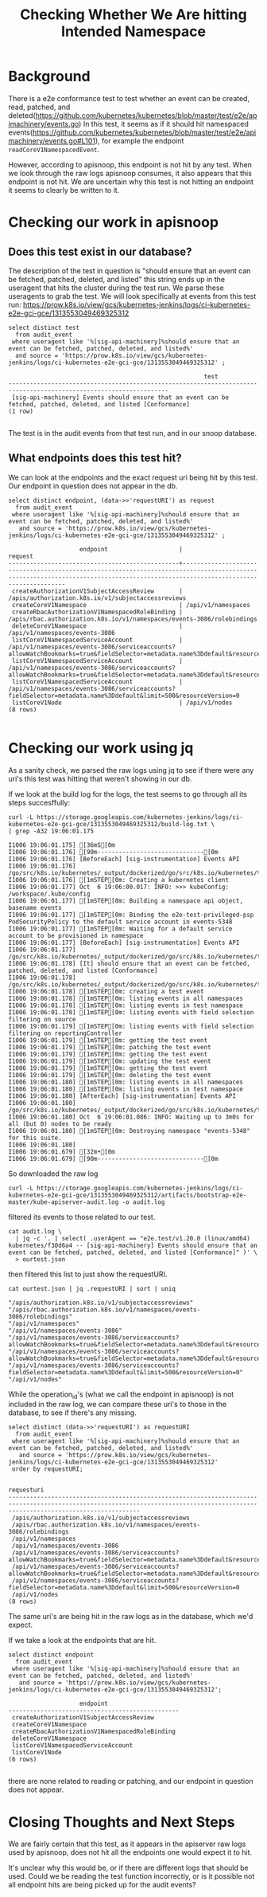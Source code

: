 #+TITLE: Checking Whether We Are hitting Intended Namespace

* Background
  There is a e2e conformance test to test whether an event can be created, read, patched, and deleted(https://github.com/kubernetes/kubernetes/blob/master/test/e2e/apimachinery/events.go)
  In this test, it seems as if it should hit namespaced events(https://github.com/kubernetes/kubernetes/blob/master/test/e2e/apimachinery/events.go#L101), for example the endpoint
  ~readCoreV1NamespacedEvent~.

  However, according to apisnoop, this endpoint is not hit by any test.  When we look through the raw logs apisnoop consumes, it also appears that this endpoint is not hit.  We are uncertain why this test is not hitting an endpoint it seems to clearly be written to it.

* Checking our work in apisnoop
**  Does this test exist in our database?
   The description of the test in question is "should ensure that an event can be fetched, patched, deleted, and listed"
   this string ends up in the useragent that hits the cluster during the test run.  We parse these useragents to grab the test.
   We will look specifically at events from this test run: https://prow.k8s.io/view/gcs/kubernetes-jenkins/logs/ci-kubernetes-e2e-gci-gce/1313553049469325312


   #+begin_src sql-mode :exports both
          select distinct test
            from audit_event
           where useragent like '%[sig-api-machinery]%should ensure that an event can be fetched, patched, deleted, and listed%'
            and source = 'https://prow.k8s.io/view/gcs/kubernetes-jenkins/logs/ci-kubernetes-e2e-gci-gce/1313553049469325312' ;
   #+end_src

   #+RESULTS:
   #+begin_SRC example
                                                          test
   -------------------------------------------------------------------------------------------------------------------
    [sig-api-machinery] Events should ensure that an event can be fetched, patched, deleted, and listed [Conformance]
   (1 row)

   #+end_SRC

   The test is in the audit events from that test run, and in our snoop database.

** What endpoints does this test hit?

   We can look at the endpoints and the exact request uri being hit by this test.  Our endpoint in question does not appear in the db.
  #+begin_src sql-mode :exports both
    select distinct endpoint, (data->>'requestURI') as request
      from audit_event
     where useragent like '%[sig-api-machinery]%should ensure that an event can be fetched, patched, deleted, and listed%'
       and source = 'https://prow.k8s.io/view/gcs/kubernetes-jenkins/logs/ci-kubernetes-e2e-gci-gce/1313553049469325312' ;
  #+end_src

  #+RESULTS:
  #+begin_SRC example
                      endpoint                    |                                                                                     request
  ------------------------------------------------+---------------------------------------------------------------------------------------------------------------------------------------------------------------------------------
   createAuthorizationV1SubjectAccessReview       | /apis/authorization.k8s.io/v1/subjectaccessreviews
   createCoreV1Namespace                          | /api/v1/namespaces
   createRbacAuthorizationV1NamespacedRoleBinding | /apis/rbac.authorization.k8s.io/v1/namespaces/events-3086/rolebindings
   deleteCoreV1Namespace                          | /api/v1/namespaces/events-3086
   listCoreV1NamespacedServiceAccount             | /api/v1/namespaces/events-3086/serviceaccounts?allowWatchBookmarks=true&fieldSelector=metadata.name%3Ddefault&resourceVersion=23730&timeout=6m34s&timeoutSeconds=394&watch=true
   listCoreV1NamespacedServiceAccount             | /api/v1/namespaces/events-3086/serviceaccounts?allowWatchBookmarks=true&fieldSelector=metadata.name%3Ddefault&resourceVersion=23752&timeout=8m12s&timeoutSeconds=492&watch=true
   listCoreV1NamespacedServiceAccount             | /api/v1/namespaces/events-3086/serviceaccounts?fieldSelector=metadata.name%3Ddefault&limit=500&resourceVersion=0
   listCoreV1Node                                 | /api/v1/nodes
  (8 rows)

  #+end_SRC

* Checking our work using jq
  As a sanity check, we parsed the raw logs using jq to see if there were any uri's this test was hitting that weren't showing in our db.

  If we look at the build log for the logs, the test seems to go through all its steps succesffully:

  #+begin_src shell :exports both
  curl -L https://storage.googleapis.com/kubernetes-jenkins/logs/ci-kubernetes-e2e-gci-gce/1313553049469325312/build-log.txt \
  | grep -A32 19:06:01.175
  #+end_src

  #+RESULTS:
  #+begin_example
  I1006 19:06:01.175] [36mS[0m
  I1006 19:06:01.176] [90m------------------------------[0m
  I1006 19:06:01.176] [BeforeEach] [sig-instrumentation] Events API
  I1006 19:06:01.176]   /go/src/k8s.io/kubernetes/_output/dockerized/go/src/k8s.io/kubernetes/test/e2e/framework/framework.go:174
  I1006 19:06:01.176] [1mSTEP[0m: Creating a kubernetes client
  I1006 19:06:01.177] Oct  6 19:06:00.017: INFO: >>> kubeConfig: /workspace/.kube/config
  I1006 19:06:01.177] [1mSTEP[0m: Building a namespace api object, basename events
  I1006 19:06:01.177] [1mSTEP[0m: Binding the e2e-test-privileged-psp PodSecurityPolicy to the default service account in events-5348
  I1006 19:06:01.177] [1mSTEP[0m: Waiting for a default service account to be provisioned in namespace
  I1006 19:06:01.177] [BeforeEach] [sig-instrumentation] Events API
  I1006 19:06:01.177]   /go/src/k8s.io/kubernetes/_output/dockerized/go/src/k8s.io/kubernetes/test/e2e/instrumentation/events.go:81
  I1006 19:06:01.178] [It] should ensure that an event can be fetched, patched, deleted, and listed [Conformance]
  I1006 19:06:01.178]   /go/src/k8s.io/kubernetes/_output/dockerized/go/src/k8s.io/kubernetes/test/e2e/framework/framework.go:629
  I1006 19:06:01.178] [1mSTEP[0m: creating a test event
  I1006 19:06:01.178] [1mSTEP[0m: listing events in all namespaces
  I1006 19:06:01.178] [1mSTEP[0m: listing events in test namespace
  I1006 19:06:01.178] [1mSTEP[0m: listing events with field selection filtering on source
  I1006 19:06:01.179] [1mSTEP[0m: listing events with field selection filtering on reportingController
  I1006 19:06:01.179] [1mSTEP[0m: getting the test event
  I1006 19:06:01.179] [1mSTEP[0m: patching the test event
  I1006 19:06:01.179] [1mSTEP[0m: getting the test event
  I1006 19:06:01.179] [1mSTEP[0m: updating the test event
  I1006 19:06:01.179] [1mSTEP[0m: getting the test event
  I1006 19:06:01.179] [1mSTEP[0m: deleting the test event
  I1006 19:06:01.180] [1mSTEP[0m: listing events in all namespaces
  I1006 19:06:01.180] [1mSTEP[0m: listing events in test namespace
  I1006 19:06:01.180] [AfterEach] [sig-instrumentation] Events API
  I1006 19:06:01.180]   /go/src/k8s.io/kubernetes/_output/dockerized/go/src/k8s.io/kubernetes/test/e2e/framework/framework.go:175
  I1006 19:06:01.180] Oct  6 19:06:01.086: INFO: Waiting up to 3m0s for all (but 0) nodes to be ready
  I1006 19:06:01.180] [1mSTEP[0m: Destroying namespace "events-5348" for this suite.
  I1006 19:06:01.180]
  I1006 19:06:01.679] [32m•[0m
  I1006 19:06:01.679] [90m------------------------------[0m
  #+end_example
  
  So downloaded the raw log

#+begin_src shell
curl -L https://storage.googleapis.com/kubernetes-jenkins/logs/ci-kubernetes-e2e-gci-gce/1313553049469325312/artifacts/bootstrap-e2e-master/kube-apiserver-audit.log -o audit.log
#+end_src

filtered its events to those related to our test.

#+begin_src shell
cat audit.log \
  | jq -c '. | select( .userAgent == "e2e.test/v1.20.0 (linux/amd64) kubernetes/f30d6a4 -- [sig-api-machinery] Events should ensure that an event can be fetched, patched, deleted, and listed [Conformance]" )' \
  > ourtest.json
#+end_src

then filtered this list to just show the requestURI.

#+begin_src shell :exports both
cat ourtest.json | jq .requestURI | sort | uniq
#+end_src

#+RESULTS:
#+begin_example
"/apis/authorization.k8s.io/v1/subjectaccessreviews"
"/apis/rbac.authorization.k8s.io/v1/namespaces/events-3086/rolebindings"
"/api/v1/namespaces"
"/api/v1/namespaces/events-3086"
"/api/v1/namespaces/events-3086/serviceaccounts?allowWatchBookmarks=true&fieldSelector=metadata.name%3Ddefault&resourceVersion=23730&timeout=6m34s&timeoutSeconds=394&watch=true"
"/api/v1/namespaces/events-3086/serviceaccounts?allowWatchBookmarks=true&fieldSelector=metadata.name%3Ddefault&resourceVersion=23752&timeout=8m12s&timeoutSeconds=492&watch=true"
"/api/v1/namespaces/events-3086/serviceaccounts?fieldSelector=metadata.name%3Ddefault&limit=500&resourceVersion=0"
"/api/v1/nodes"
#+end_example

While the operation_id's (what we call the endpoint in apisnoop) is not included in the raw log, we can compare these uri's to those in the database, to see if there's any missing.
#+begin_src sql-mode :exports both
  select distinct (data->>'requestURI') as requestURI
    from audit_event
   where useragent like '%[sig-api-machinery]%should ensure that an event can be fetched, patched, deleted, and listed%'
     and source = 'https://prow.k8s.io/view/gcs/kubernetes-jenkins/logs/ci-kubernetes-e2e-gci-gce/1313553049469325312'
   order by requestURI;
#+end_src

#+RESULTS:
#+begin_SRC example
                                                                                   requesturi
---------------------------------------------------------------------------------------------------------------------------------------------------------------------------------
 /apis/authorization.k8s.io/v1/subjectaccessreviews
 /apis/rbac.authorization.k8s.io/v1/namespaces/events-3086/rolebindings
 /api/v1/namespaces
 /api/v1/namespaces/events-3086
 /api/v1/namespaces/events-3086/serviceaccounts?allowWatchBookmarks=true&fieldSelector=metadata.name%3Ddefault&resourceVersion=23730&timeout=6m34s&timeoutSeconds=394&watch=true
 /api/v1/namespaces/events-3086/serviceaccounts?allowWatchBookmarks=true&fieldSelector=metadata.name%3Ddefault&resourceVersion=23752&timeout=8m12s&timeoutSeconds=492&watch=true
 /api/v1/namespaces/events-3086/serviceaccounts?fieldSelector=metadata.name%3Ddefault&limit=500&resourceVersion=0
 /api/v1/nodes
(8 rows)
#+end_SRC

The same uri's are being hit in the raw logs as in the database, which we'd expect.

If we take a look at the endpoints that are hit.

#+begin_src sql-mode :exports both
  select distinct endpoint
    from audit_event
   where useragent like '%[sig-api-machinery]%should ensure that an event can be fetched, patched, deleted, and listed%'
     and source = 'https://prow.k8s.io/view/gcs/kubernetes-jenkins/logs/ci-kubernetes-e2e-gci-gce/1313553049469325312';
#+end_src

#+RESULTS:
#+begin_SRC example
                    endpoint
------------------------------------------------
 createAuthorizationV1SubjectAccessReview
 createCoreV1Namespace
 createRbacAuthorizationV1NamespacedRoleBinding
 deleteCoreV1Namespace
 listCoreV1NamespacedServiceAccount
 listCoreV1Node
(6 rows)

#+end_SRC

there are none related to reading or patching, and our endpoint in question does not appear.
* Closing Thoughts and Next Steps
  We are fairly certain that this test, as it appears in the apiserver raw logs used by apisnoop, does not hit all the endpoints one would expect it to hit.

  It's unclear why this would be, or if there are different logs that should be used.  Could we be reading the test function incorrectly, or is it possible not all endpoint hits are being picked up for the audit events?
